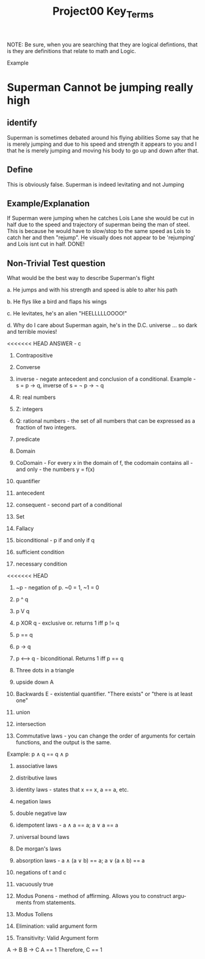 #+TITLE: Project00 Key_Terms
#+LANGUAGE: en
#+OPTIONS: H:4 num:nil toc:nil \n:nil @:t ::t |:t ^:t *:t TeX:t LaTeX:t
#+OPTIONS: html-postamble:nil
#+STARTUP: showeverything entitiespretty

NOTE: Be sure, when you are searching that they are logical defintions, that is
they are definitions that relate to math and Logic.

Example
* Superman Cannot be jumping really high
** identify
Superman is sometimes debated around his flying abilities
Some say that he is merely jumping and due to his speed and 
strength it appears to you and I that he is merely jumping and
moving his body to go up and down after that.
** Define
This is obviously false.  Superman is indeed levitating and not
Jumping
** Example/Explanation
If Superman were jumping when he catches Lois Lane she would be cut in half
due to the speed and trajectory of superman being the man of steel. This is because
he would have to slow/stop to the same speed as Lois to catch her and then "rejump".
He visually does not appear to be 'rejumping' and Lois isnt cut in half.  DONE!
** Non-Trivial Test question
What would be the best way to describe Superman's flight


a. He jumps and with his strength and speed is able to alter his path


b. He flys like a bird and flaps his wings


c. He levitates, he's an alien "HEELLLLLOOOO!"


d. Why do I care about Superman again, he's in the D.C. universe ... so dark and terrible movies!

<<<<<<< HEAD
ANSWER - c

1. Contrapositive

2. Converse

3. inverse - negate antecedent and conclusion of a conditional. Example - s = p \rightarrow q, inverse of s = \not p \rightarrow \not q

4. R: real numbers

5. Z: integers

6. Q: rational numbers - the set of all numbers that can be expressed as a fraction of two integers.

7. predicate

8. Domain

9. CoDomain - For every x in the domain of f, the codomain contains all - and only - the numbers y = f(x)

10. quantifier

11. antecedent

12. consequent - second part of a conditional

13. Set

14. Fallacy

15. biconditional - p if and only if q

16. sufficient condition

17. necessary condition

<<<<<<< HEAD
18. ~p - negation of p. ~0 = 1, ~1 = 0

19. p ^ q

20. p V q

21. p XOR q - exclusive or. returns 1 iff p != q

22. p == q

23. p -> q

24. p <--> q - biconditional. Returns 1 iff p == q

25. Three dots in a triangle

26. upside down A

27. Backwards E - existential quantifier. "There exists" or "there is at least one"

28. union

29. intersection

30. Commutative laws - you can change the order of arguments for certain functions, and the output is the same. 
Example: p \wedge q == q \wedge p

31. associative laws

32. distributive laws

33. identity laws - states that x == x, a == a, etc.

34. negation laws

35. double negative law

36. idempotent laws - a \wedge a == a; a \vee a == a

37. universal bound laws

38. De morgan's laws

39. absorption laws - a \wedge (a \vee b) == a; a \vee (a \wedge b) == a

40. negations of t and c

41. vacuously true

42. Modus Ponens - method of affirming. Allows you to construct arguments from statements.

43. Modus Tollens

44. Elimination: valid argument form

45. Transitivity: Valid Argument form

A \rightarrow B
B \rightarrow C
A == 1
Therefore, 
C == 1

